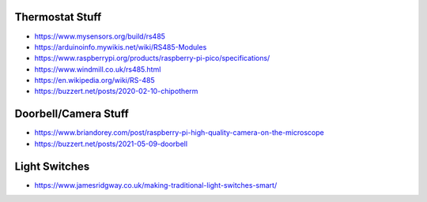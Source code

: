 Thermostat Stuff
----------------

* https://www.mysensors.org/build/rs485
* https://arduinoinfo.mywikis.net/wiki/RS485-Modules
* https://www.raspberrypi.org/products/raspberry-pi-pico/specifications/
* https://www.windmill.co.uk/rs485.html
* https://en.wikipedia.org/wiki/RS-485
* https://buzzert.net/posts/2020-02-10-chipotherm


Doorbell/Camera Stuff
---------------------

* https://www.briandorey.com/post/raspberry-pi-high-quality-camera-on-the-microscope
* https://buzzert.net/posts/2021-05-09-doorbell


Light Switches
--------------

* https://www.jamesridgway.co.uk/making-traditional-light-switches-smart/
